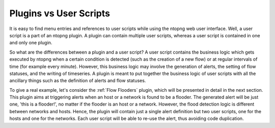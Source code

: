 Plugins vs User Scripts
=======================

It is easy to find menu entries and references to user scripts while
using the ntopng web user interface. Well, a user script is a part of
an ntopng plugin. A plugin can contain multiple
user scripts, whereas a user script is contained in one and only one
plugin.

So what are the differences between a plugin and a user script? A user
script contains the business logic which gets executed by ntopng when
a certain condition is detected (such as the creation of a new flow) or at
regular intervals of time (for example every minute). However, this
business logic may involve the generation of alerts, the setting of
flow statuses, and the writing of timeseries. A plugin is meant
to put together the business logic of user scripts with all the
ancillary things such as the definition of alerts and flow statuses.

To give a real example, let's consider the :ref:`Flow Flooders` plugin, which
will be presented in detail in the next section. This plugin aims at
triggering alerts when an host or a network is found to be a
flooder. The generated alert will be just one, 'this is a
flooder!', no matter if the flooder is an host or a network. However,
the flood detection logic is different between networks and
hosts. Hence, the plugin will contain just a single alert definition
but two user scripts, one for the hosts and one for the networks. Each
user script will be able to re-use the alert, thus avoiding code
duplication.



